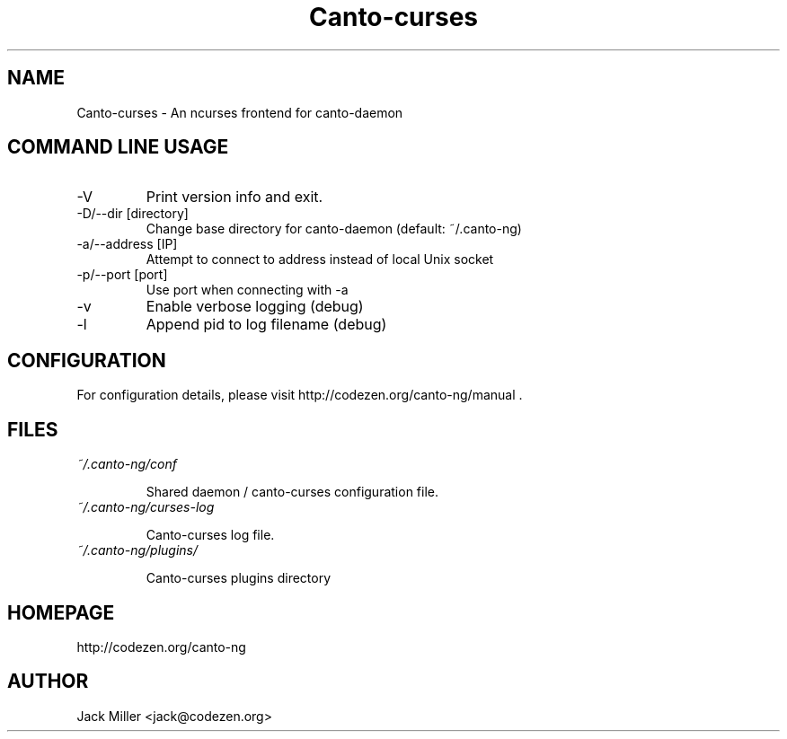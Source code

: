 .TH Canto-curses 1 "Canto-curses"

.SH NAME
Canto-curses \- An ncurses frontend for canto-daemon

.SH COMMAND LINE USAGE

.TP
\-V
Print version info and exit.

.TP
\-D/--dir [directory]
Change base directory for canto-daemon (default: ~/.canto-ng)

.TP
\-a/--address [IP]
Attempt to connect to address instead of local Unix socket

.TP
\-p/--port [port]
Use port when connecting with -a

.TP
\-v
Enable verbose logging (debug)

.TP
\-l
Append pid to log filename (debug)

.SH CONFIGURATION

For configuration details, please visit http://codezen.org/canto-ng/manual .

.SH FILES
.TP
.I ~/.canto-ng/conf

Shared daemon / canto-curses configuration file.

.TP
.I ~/.canto-ng/curses-log

Canto-curses log file.

.TP
.I ~/.canto-ng/plugins/

Canto-curses plugins directory

.SH HOMEPAGE
http://codezen.org/canto-ng

.SH AUTHOR
Jack Miller <jack@codezen.org>

